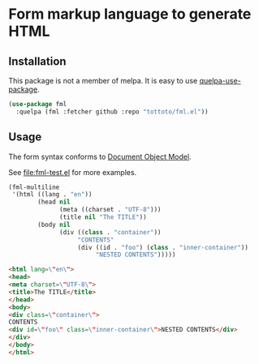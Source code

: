 * Form markup language to generate HTML

** Installation

This package is not a member of melpa.
It is easy to use [[https://github.com/quelpa/quelpa-use-package][quelpa-use-package]].

#+begin_src emacs-lisp
  (use-package fml
    :quelpa (fml :fetcher github :repo "tottoto/fml.el"))
#+end_src

** Usage

The form syntax conforms to [[https://www.gnu.org/software/emacs/manual/html_node/elisp/Document-Object-Model.html][Document Object Model]].

See [[file:fml-test.el]] for more examples.

#+begin_src emacs-lisp
  (fml-multiline
   '(html ((lang . "en"))
          (head nil
                (meta ((charset . "UTF-8")))
                (title nil "The TITLE"))
          (body nil
                (div ((class . "container"))
                     "CONTENTS"
                     (div ((id . "foo") (class . "inner-container"))
                          "NESTED CONTENTS")))))
#+end_src

#+begin_src html
  <html lang=\"en\">
  <head>
  <meta charset=\"UTF-8\">
  <title>The TITLE</title>
  </head>
  <body>
  <div class=\"container\">
  CONTENTS
  <div id=\"foo\" class=\"inner-container\">NESTED CONTENTS</div>
  </div>
  </body>
  </html>
#+end_src
